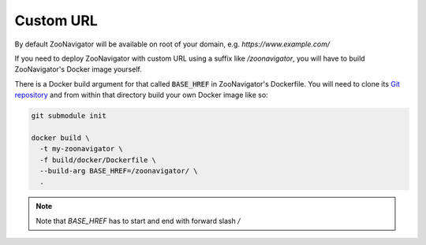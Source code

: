==========
Custom URL
==========

By default ZooNavigator will be available on root of your domain, e.g. `https://www.example.com/`

If you need to deploy ZooNavigator with custom URL using a suffix like `/zoonavigator`, you will have to build ZooNavigator's Docker image yourself.

There is a Docker build argument for that called :code:`BASE_HREF` in ZooNavigator's Dockerfile. You will need to clone its `Git repository <https://github.com/elkozmon/zoonavigator>`_ and from within that directory build your own Docker image like so:

.. code-block:: bash

  git submodule init

  docker build \
    -t my-zoonavigator \
    -f build/docker/Dockerfile \
    --build-arg BASE_HREF=/zoonavigator/ \
    .


.. note::

   Note that `BASE_HREF` has to start and end with forward slash `/`
